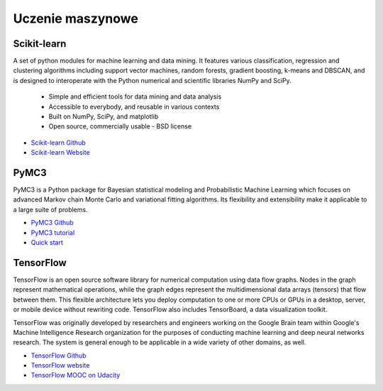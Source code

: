 *****************
Uczenie maszynowe
*****************

Scikit-learn
============

A set of python modules for machine learning and data mining. It features various classification, regression and clustering algorithms including support vector machines, random forests, gradient boosting, k-means and DBSCAN, and is designed to interoperate with the Python numerical and scientific libraries NumPy and SciPy.

    - Simple and efficient tools for data mining and data analysis
    - Accessible to everybody, and reusable in various contexts
    - Built on NumPy, SciPy, and matplotlib
    - Open source, commercially usable - BSD license

* `Scikit-learn Github <https://github.com/scikit-learn/scikit-learn>`_
* `Scikit-learn Website <http://scikit-learn.org>`_


PyMC3
=====
PyMC3 is a Python package for Bayesian statistical modeling and Probabilistic Machine Learning which focuses on advanced Markov chain Monte Carlo and variational fitting algorithms. Its flexibility and extensibility make it applicable to a large suite of problems.

* `PyMC3 Github <https://github.com/pymc-devs/pymc3>`_
* `PyMC3 tutorial <http://pymc-devs.github.io/pymc3/notebooks/getting_started.html>`_
* `Quick start <http://pymc-devs.github.io/pymc3/notebooks/api_quickstart.html>`_


TensorFlow
==========
TensorFlow is an open source software library for numerical computation using data flow graphs. Nodes in the graph represent mathematical operations, while the graph edges represent the multidimensional data arrays (tensors) that flow between them. This flexible architecture lets you deploy computation to one or more CPUs or GPUs in a desktop, server, or mobile device without rewriting code. TensorFlow also includes TensorBoard, a data visualization toolkit.

TensorFlow was originally developed by researchers and engineers working on the Google Brain team within Google's Machine Intelligence Research organization for the purposes of conducting machine learning and deep neural networks research. The system is general enough to be applicable in a wide variety of other domains, as well.

* `TensorFlow Github <https://github.com/tensorflow/tensorflow>`_
* `TensorFlow website <https://tensorflow.org/>`_
* `TensorFlow MOOC on Udacity <https://www.udacity.com/course/deep-learning--ud730>`_
